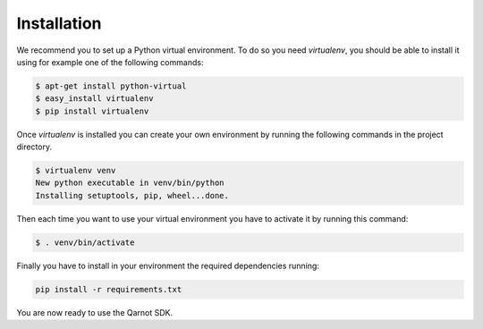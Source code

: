 Installation
============

We recommend you to set up a Python virtual environment.
To do so you need `virtualenv`, you should be able to install it using for
example one of the following commands:

.. code-block:: bash

   $ apt-get install python-virtual
   $ easy_install virtualenv
   $ pip install virtualenv


Once `virtualenv` is installed you can create your own environment by running
the following commands in the project directory.

.. code-block:: bash

   $ virtualenv venv
   New python executable in venv/bin/python
   Installing setuptools, pip, wheel...done.

Then each time you want to use your virtual environment you have to activate it
by running this command:

.. code-block:: bash

   $ . venv/bin/activate

Finally you have to install in your environment the required dependencies running:

.. code-block:: bash

   pip install -r requirements.txt

You are now ready to use the Qarnot SDK.
